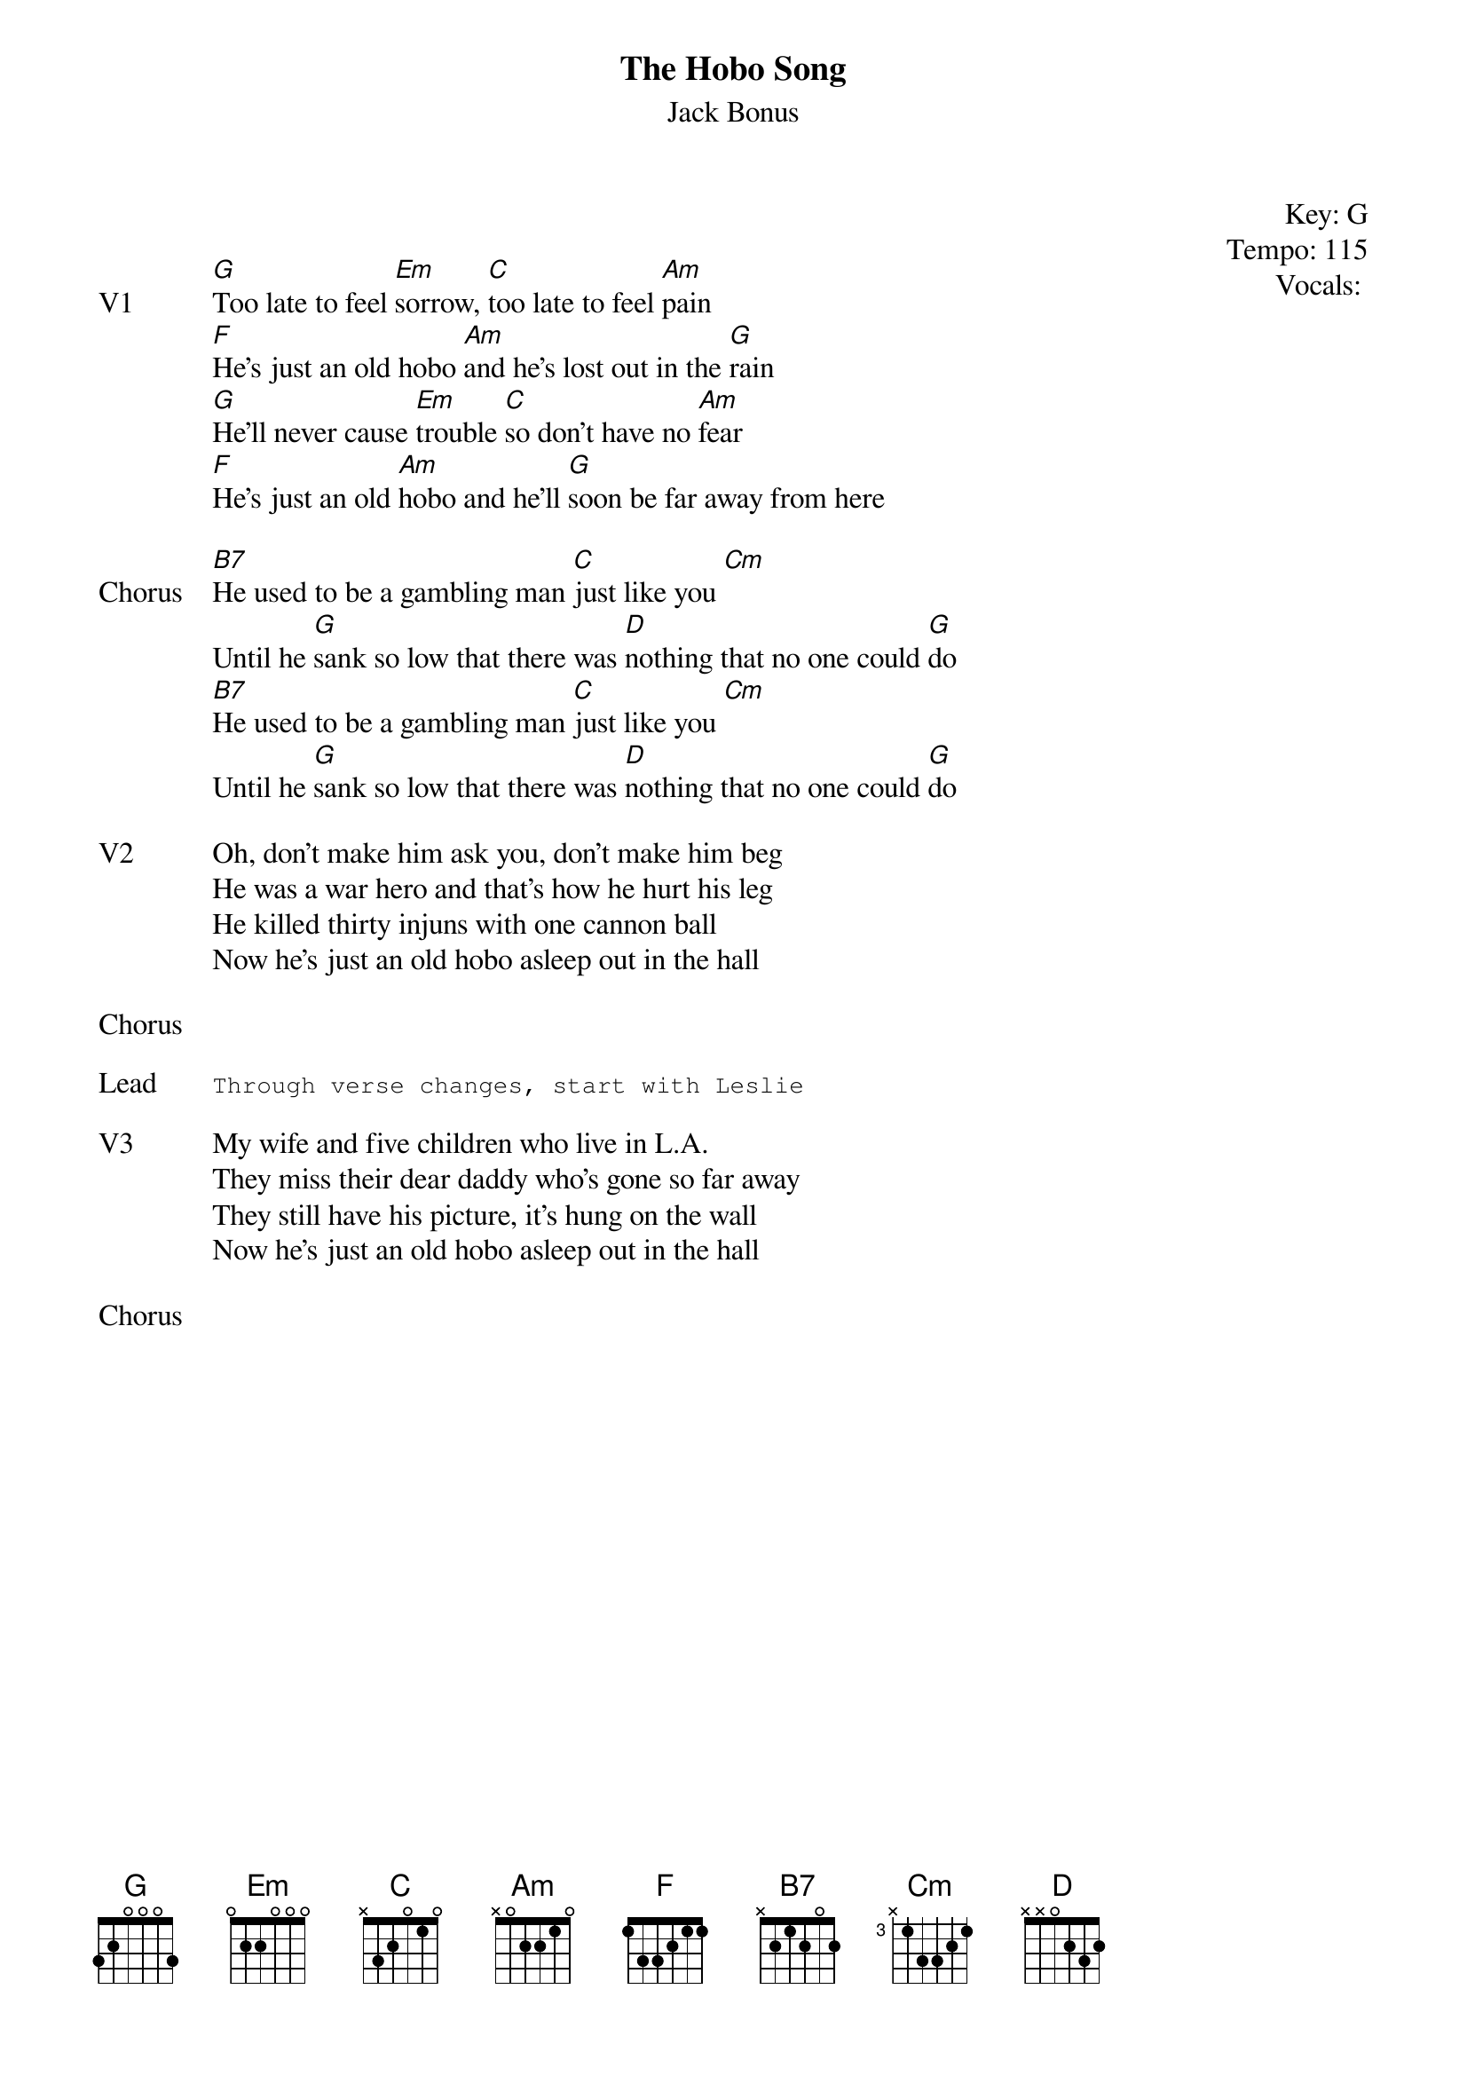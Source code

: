 {t:The Hobo Song}
{st: Jack Bonus}
{key: G}
{tempo: 115}
{meta: vocals PJ}
{meta: timing 05min}

{start_of_textblock label="" flush="right" anchor="line" x="100%"}
Key: %{key}
Tempo: %{tempo}
Vocals: %{vocals}
{end_of_textblock}


{sov: V1}
[G]Too late to feel [Em]sorrow, [C]too late to feel [Am]pain
[F]He's just an old hobo [Am]and he's lost out in the [G]rain
[G]He'll never cause [Em]trouble [C]so don't have no [Am]fear
[F]He's just an old [Am]hobo and he'll [G]soon be far away from here
{eov}

{sov: Chorus}
[B7]He used to be a gambling man [C]just like you [Cm]
Until he [G]sank so low that there was [D]nothing that no one could [G]do
[B7]He used to be a gambling man [C]just like you [Cm]
Until he [G]sank so low that there was [D]nothing that no one could [G]do
{eov}

{sov: V2}
Oh, don't make him ask you, don't make him beg
He was a war hero and that's how he hurt his leg
He killed thirty injuns with one cannon ball
Now he's just an old hobo asleep out in the hall
{eov}

{sov: Chorus}
<i> </i>
{eov}

{sot: Lead}
Through verse changes, start with Leslie
{eot}

{sov: V3}
My wife and five children who live in L.A.
They miss their dear daddy who's gone so far away
They still have his picture, it's hung on the wall
Now he's just an old hobo asleep out in the hall
{eov}

{sov: Chorus}
<i> </i>
{eov}
